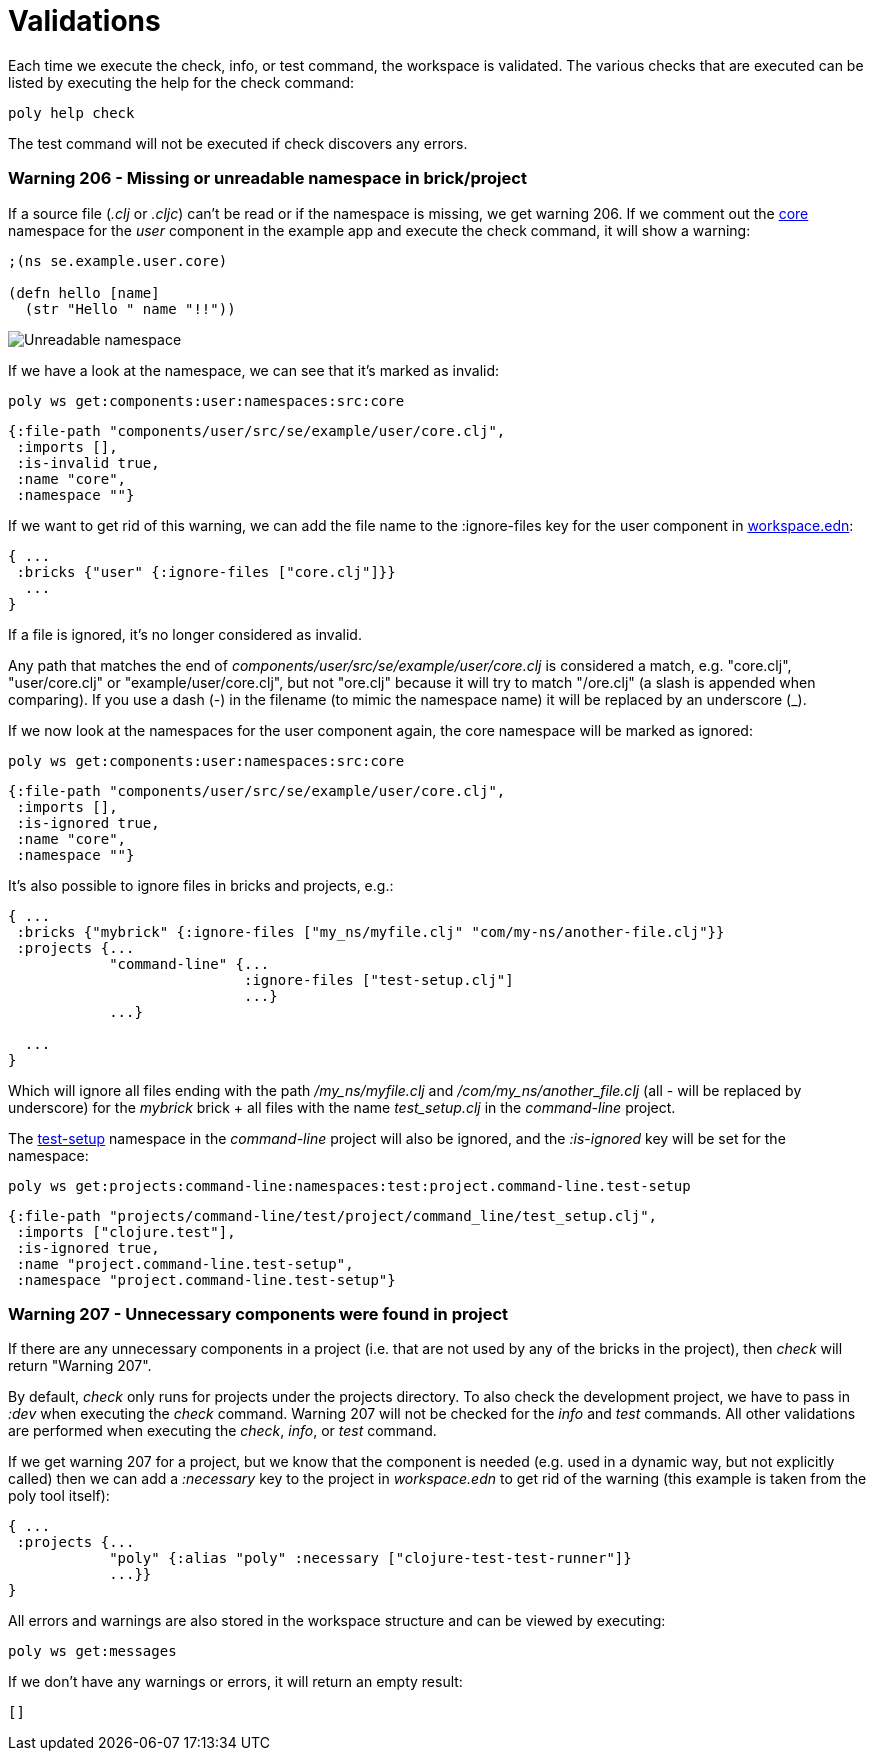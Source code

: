 = Validations

Each time we execute the check, info, or test command, the workspace is validated. The various checks that are executed can be listed by executing the help for the check command:

[source,shell]
----
poly help check
----

The test command will not be executed if check discovers any errors.

=== Warning 206 - Missing or unreadable namespace in brick/project

If a source file (_.clj_ or _.cljc_) can't be read or if the namespace is missing, we get warning 206. If we comment out the https://github.com/polyfy/polylith/blob/master/examples/doc-example/components/user/src/se/example/user/core.clj[core] namespace for the _user_ component in the example app and execute the check command, it will show a warning:

[source,clojure]
----
;(ns se.example.user.core)

(defn hello [name]
  (str "Hello " name "!!"))
----

image::images/validations/missing-or-unreadable-namespace.png[Unreadable namespace]

If we have a look at the namespace, we can see that it's marked as invalid:

[source,shell]
----
poly ws get:components:user:namespaces:src:core
----

[source,clojure]
----
{:file-path "components/user/src/se/example/user/core.clj",
 :imports [],
 :is-invalid true,
 :name "core",
 :namespace ""}
----

If we want to get rid of this warning, we can add the file name to the :ignore-files key for the user component in https://github.com/polyfy/polylith/blob/master/examples/doc-example/workspace.edn[workspace.edn]:

[source,clojure]
----
{ ...
 :bricks {"user" {:ignore-files ["core.clj"]}}
  ...
}
----

If a file is ignored, it's no longer considered as invalid.

Any path that matches the end of _components/user/src/se/example/user/core.clj_ is considered a match, e.g. "core.clj", "user/core.clj" or "example/user/core.clj", but not "ore.clj" because it will try to match "/ore.clj" (a slash is appended when comparing). If you use a dash (-) in the filename (to mimic the namespace name) it will be replaced by an underscore (_).

If we now look at the namespaces for the user component again, the core namespace will be marked as ignored:

[source,shell]
----
poly ws get:components:user:namespaces:src:core
----

[source,clojure]
----
{:file-path "components/user/src/se/example/user/core.clj",
 :imports [],
 :is-ignored true,
 :name "core",
 :namespace ""}
----

It's also possible to ignore files in bricks and projects, e.g.:

[source,clojure]
----
{ ...
 :bricks {"mybrick" {:ignore-files ["my_ns/myfile.clj" "com/my-ns/another-file.clj"}}
 :projects {...
            "command-line" {...
                            :ignore-files ["test-setup.clj"]
                            ...}
            ...}

  ...
}
----

Which will ignore all files ending with the path _/my_ns/myfile.clj_ and _/com/my_ns/another_file.clj_ (all - will be replaced by underscore) for the _mybrick_ brick + all files with the name _test_setup.clj_ in the _command-line_ project.

The https://github.com/polyfy/polylith/blob/master/examples/doc-example/projects/command-line/test/project/command_line/test_setup.clj[test-setup] namespace in the _command-line_ project will also be ignored, and the _:is-ignored_ key will be set for the namespace:

[source,shell]
----
poly ws get:projects:command-line:namespaces:test:project.command-line.test-setup
----

[source,clojure]
----
{:file-path "projects/command-line/test/project/command_line/test_setup.clj",
 :imports ["clojure.test"],
 :is-ignored true,
 :name "project.command-line.test-setup",
 :namespace "project.command-line.test-setup"}
----

=== Warning 207 - Unnecessary components were found in project

If there are any unnecessary components in a project (i.e. that are not used by any of the bricks in the project), then _check_ will return "Warning 207".

By default, _check_ only runs for projects under the projects directory. To also check the development project, we have to pass in _:dev_ when executing the _check_ command. Warning 207 will not be checked for the _info_ and _test_ commands. All other validations are performed when executing the _check_, _info_, or _test_ command.

If we get warning 207 for a project, but we know that the component is needed (e.g. used in a dynamic way, but not explicitly called) then we can add a _:necessary_ key to the project in _workspace.edn_ to get rid of the warning (this example is taken from the poly tool itself):

[source,clojure]
----
{ ...
 :projects {...
            "poly" {:alias "poly" :necessary ["clojure-test-test-runner"]}
            ...}}
}
----

All errors and warnings are also stored in the workspace structure and can be viewed by executing:

[source,shell]
----
poly ws get:messages
----

If we don't have any warnings or errors, it will return an empty result:

[source,shell]
----
[]
----
